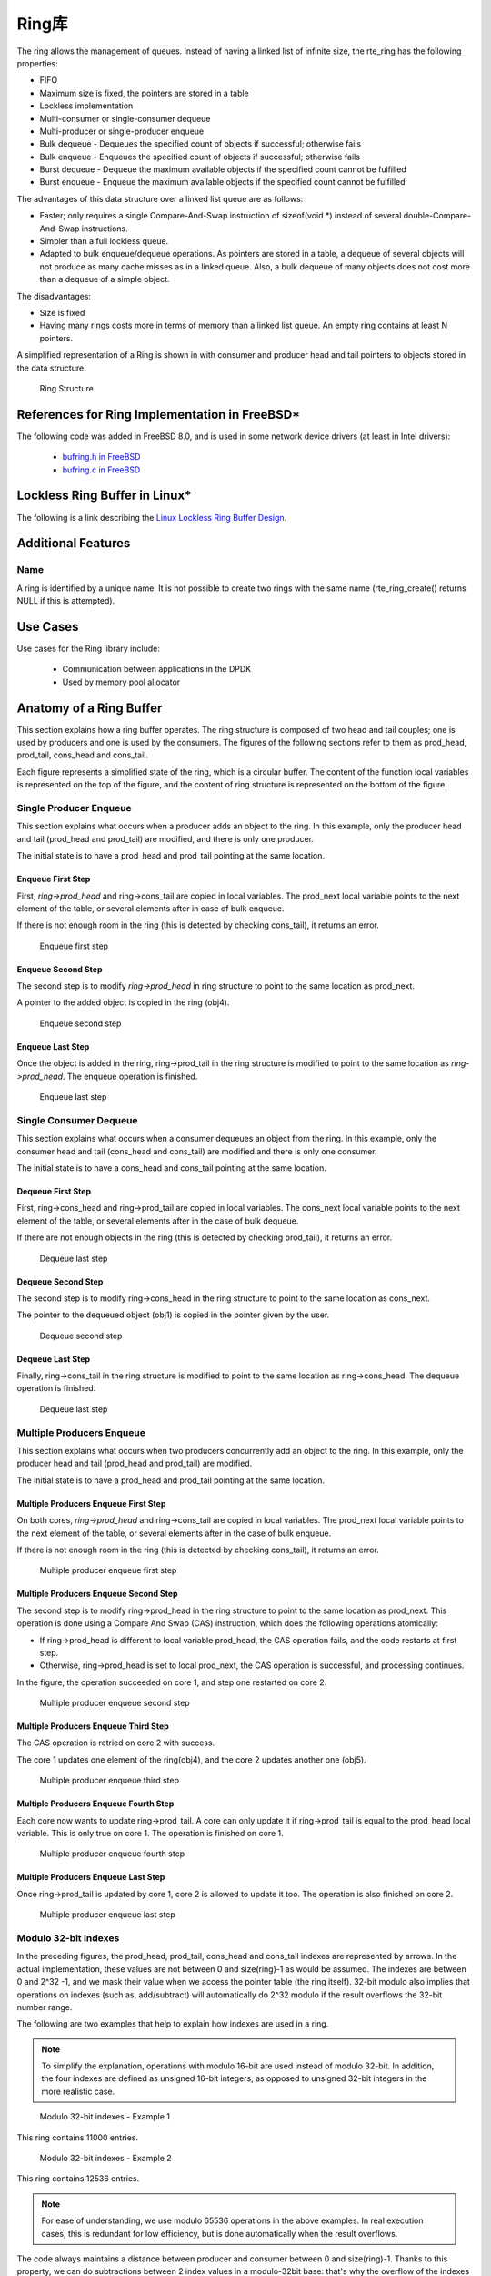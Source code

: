 ..  BSD LICENSE
    Copyright(c) 2010-2014 Intel Corporation. All rights reserved.
    All rights reserved.

    Redistribution and use in source and binary forms, with or without
    modification, are permitted provided that the following conditions
    are met:

    * Redistributions of source code must retain the above copyright
    notice, this list of conditions and the following disclaimer.
    * Redistributions in binary form must reproduce the above copyright
    notice, this list of conditions and the following disclaimer in
    the documentation and/or other materials provided with the
    distribution.
    * Neither the name of Intel Corporation nor the names of its
    contributors may be used to endorse or promote products derived
    from this software without specific prior written permission.

    THIS SOFTWARE IS PROVIDED BY THE COPYRIGHT HOLDERS AND CONTRIBUTORS
    "AS IS" AND ANY EXPRESS OR IMPLIED WARRANTIES, INCLUDING, BUT NOT
    LIMITED TO, THE IMPLIED WARRANTIES OF MERCHANTABILITY AND FITNESS FOR
    A PARTICULAR PURPOSE ARE DISCLAIMED. IN NO EVENT SHALL THE COPYRIGHT
    OWNER OR CONTRIBUTORS BE LIABLE FOR ANY DIRECT, INDIRECT, INCIDENTAL,
    SPECIAL, EXEMPLARY, OR CONSEQUENTIAL DAMAGES (INCLUDING, BUT NOT
    LIMITED TO, PROCUREMENT OF SUBSTITUTE GOODS OR SERVICES; LOSS OF USE,
    DATA, OR PROFITS; OR BUSINESS INTERRUPTION) HOWEVER CAUSED AND ON ANY
    THEORY OF LIABILITY, WHETHER IN CONTRACT, STRICT LIABILITY, OR TORT
    (INCLUDING NEGLIGENCE OR OTHERWISE) ARISING IN ANY WAY OUT OF THE USE
    OF THIS SOFTWARE, EVEN IF ADVISED OF THE POSSIBILITY OF SUCH DAMAGE.

.. _Ring_Library:

Ring库
============

The ring allows the management of queues.
Instead of having a linked list of infinite size, the rte_ring has the following properties:

*   FIFO

*   Maximum size is fixed, the pointers are stored in a table

*   Lockless implementation

*   Multi-consumer or single-consumer dequeue

*   Multi-producer or single-producer enqueue

*   Bulk dequeue - Dequeues the specified count of objects if successful; otherwise fails

*   Bulk enqueue - Enqueues the specified count of objects if successful; otherwise fails

*   Burst dequeue - Dequeue the maximum available objects if the specified count cannot be fulfilled

*   Burst enqueue - Enqueue the maximum available objects if the specified count cannot be fulfilled

The advantages of this data structure over a linked list queue are as follows:

*   Faster; only requires a single Compare-And-Swap instruction of sizeof(void \*) instead of several double-Compare-And-Swap instructions.

*   Simpler than a full lockless queue.

*   Adapted to bulk enqueue/dequeue operations.
    As pointers are stored in a table, a dequeue of several objects will not produce as many cache misses as in a linked queue.
    Also, a bulk dequeue of many objects does not cost more than a dequeue of a simple object.

The disadvantages:

*   Size is fixed

*   Having many rings costs more in terms of memory than a linked list queue. An empty ring contains at least N pointers.

A simplified representation of a Ring is shown in with consumer and producer head and tail pointers to objects stored in the data structure.

.. _figure_ring1:

.. figure:: img/ring1.*

   Ring Structure


References for Ring Implementation in FreeBSD*
----------------------------------------------

The following code was added in FreeBSD 8.0, and is used in some network device drivers (at least in Intel drivers):

    * `bufring.h in FreeBSD <http://svn.freebsd.org/viewvc/base/release/8.0.0/sys/sys/buf_ring.h?revision=199625&amp;view=markup>`_

    * `bufring.c in FreeBSD <http://svn.freebsd.org/viewvc/base/release/8.0.0/sys/kern/subr_bufring.c?revision=199625&amp;view=markup>`_

Lockless Ring Buffer in Linux*
------------------------------

The following is a link describing the `Linux Lockless Ring Buffer Design <http://lwn.net/Articles/340400/>`_.

Additional Features
-------------------

Name
~~~~

A ring is identified by a unique name.
It is not possible to create two rings with the same name (rte_ring_create() returns NULL if this is attempted).

Use Cases
---------

Use cases for the Ring library include:

    *  Communication between applications in the DPDK

    *  Used by memory pool allocator

Anatomy of a Ring Buffer
------------------------

This section explains how a ring buffer operates.
The ring structure is composed of two head and tail couples; one is used by producers and one is used by the consumers.
The figures of the following sections refer to them as prod_head, prod_tail, cons_head and cons_tail.

Each figure represents a simplified state of the ring, which is a circular buffer.
The content of the function local variables is represented on the top of the figure,
and the content of ring structure is represented on the bottom of the figure.

Single Producer Enqueue
~~~~~~~~~~~~~~~~~~~~~~~

This section explains what occurs when a producer adds an object to the ring.
In this example, only the producer head and tail (prod_head and prod_tail) are modified,
and there is only one producer.

The initial state is to have a prod_head and prod_tail pointing at the same location.

Enqueue First Step
^^^^^^^^^^^^^^^^^^

First, *ring->prod_head* and ring->cons_tail are copied in local variables.
The prod_next local variable points to the next element of the table, or several elements after in case of bulk enqueue.

If there is not enough room in the ring (this is detected by checking cons_tail), it returns an error.


.. _figure_ring-enqueue1:

.. figure:: img/ring-enqueue1.*

   Enqueue first step


Enqueue Second Step
^^^^^^^^^^^^^^^^^^^

The second step is to modify *ring->prod_head* in ring structure to point to the same location as prod_next.

A pointer to the added object is copied in the ring (obj4).


.. _figure_ring-enqueue2:

.. figure:: img/ring-enqueue2.*

   Enqueue second step


Enqueue Last Step
^^^^^^^^^^^^^^^^^

Once the object is added in the ring, ring->prod_tail in the ring structure is modified to point to the same location as *ring->prod_head*.
The enqueue operation is finished.


.. _figure_ring-enqueue3:

.. figure:: img/ring-enqueue3.*

   Enqueue last step


Single Consumer Dequeue
~~~~~~~~~~~~~~~~~~~~~~~

This section explains what occurs when a consumer dequeues an object from the ring.
In this example, only the consumer head and tail (cons_head and cons_tail) are modified and there is only one consumer.

The initial state is to have a cons_head and cons_tail pointing at the same location.

Dequeue First Step
^^^^^^^^^^^^^^^^^^

First, ring->cons_head and ring->prod_tail are copied in local variables.
The cons_next local variable points to the next element of the table, or several elements after in the case of bulk dequeue.

If there are not enough objects in the ring (this is detected by checking prod_tail), it returns an error.


.. _figure_ring-dequeue1:

.. figure:: img/ring-dequeue1.*

   Dequeue last step


Dequeue Second Step
^^^^^^^^^^^^^^^^^^^

The second step is to modify ring->cons_head in the ring structure to point to the same location as cons_next.

The pointer to the dequeued object (obj1) is copied in the pointer given by the user.


.. _figure_ring-dequeue2:

.. figure:: img/ring-dequeue2.*

   Dequeue second step


Dequeue Last Step
^^^^^^^^^^^^^^^^^

Finally, ring->cons_tail in the ring structure is modified to point to the same location as ring->cons_head.
The dequeue operation is finished.


.. _figure_ring-dequeue3:

.. figure:: img/ring-dequeue3.*

   Dequeue last step


Multiple Producers Enqueue
~~~~~~~~~~~~~~~~~~~~~~~~~~

This section explains what occurs when two producers concurrently add an object to the ring.
In this example, only the producer head and tail (prod_head and prod_tail) are modified.

The initial state is to have a prod_head and prod_tail pointing at the same location.

Multiple Producers Enqueue First Step
^^^^^^^^^^^^^^^^^^^^^^^^^^^^^^^^^^^^^

On both cores, *ring->prod_head* and ring->cons_tail are copied in local variables.
The prod_next local variable points to the next element of the table,
or several elements after in the case of bulk enqueue.

If there is not enough room in the ring (this is detected by checking cons_tail), it returns an error.


.. _figure_ring-mp-enqueue1:

.. figure:: img/ring-mp-enqueue1.*

   Multiple producer enqueue first step


Multiple Producers Enqueue Second Step
^^^^^^^^^^^^^^^^^^^^^^^^^^^^^^^^^^^^^^

The second step is to modify ring->prod_head in the ring structure to point to the same location as prod_next.
This operation is done using a Compare And Swap (CAS) instruction, which does the following operations atomically:

*   If ring->prod_head is different to local variable prod_head,
    the CAS operation fails, and the code restarts at first step.

*   Otherwise, ring->prod_head is set to local prod_next,
    the CAS operation is successful, and processing continues.

In the figure, the operation succeeded on core 1, and step one restarted on core 2.


.. _figure_ring-mp-enqueue2:

.. figure:: img/ring-mp-enqueue2.*

   Multiple producer enqueue second step


Multiple Producers Enqueue Third Step
^^^^^^^^^^^^^^^^^^^^^^^^^^^^^^^^^^^^^

The CAS operation is retried on core 2 with success.

The core 1 updates one element of the ring(obj4), and the core 2 updates another one (obj5).


.. _figure_ring-mp-enqueue3:

.. figure:: img/ring-mp-enqueue3.*

   Multiple producer enqueue third step


Multiple Producers Enqueue Fourth Step
^^^^^^^^^^^^^^^^^^^^^^^^^^^^^^^^^^^^^^

Each core now wants to update ring->prod_tail.
A core can only update it if ring->prod_tail is equal to the prod_head local variable.
This is only true on core 1. The operation is finished on core 1.


.. _figure_ring-mp-enqueue4:

.. figure:: img/ring-mp-enqueue4.*

   Multiple producer enqueue fourth step


Multiple Producers Enqueue Last Step
^^^^^^^^^^^^^^^^^^^^^^^^^^^^^^^^^^^^

Once ring->prod_tail is updated by core 1, core 2 is allowed to update it too.
The operation is also finished on core 2.


.. _figure_ring-mp-enqueue5:

.. figure:: img/ring-mp-enqueue5.*

   Multiple producer enqueue last step


Modulo 32-bit Indexes
~~~~~~~~~~~~~~~~~~~~~

In the preceding figures, the prod_head, prod_tail, cons_head and cons_tail indexes are represented by arrows.
In the actual implementation, these values are not between 0 and size(ring)-1 as would be assumed.
The indexes are between 0 and 2^32 -1, and we mask their value when we access the pointer table (the ring itself).
32-bit modulo also implies that operations on indexes (such as, add/subtract) will automatically do 2^32 modulo
if the result overflows the 32-bit number range.

The following are two examples that help to explain how indexes are used in a ring.

.. note::

    To simplify the explanation, operations with modulo 16-bit are used instead of modulo 32-bit.
    In addition, the four indexes are defined as unsigned 16-bit integers,
    as opposed to unsigned 32-bit integers in the more realistic case.


.. _figure_ring-modulo1:

.. figure:: img/ring-modulo1.*

   Modulo 32-bit indexes - Example 1


This ring contains 11000 entries.


.. _figure_ring-modulo2:

.. figure:: img/ring-modulo2.*

      Modulo 32-bit indexes - Example 2


This ring contains 12536 entries.

.. note::

    For ease of understanding, we use modulo 65536 operations in the above examples.
    In real execution cases, this is redundant for low efficiency, but is done automatically when the result overflows.

The code always maintains a distance between producer and consumer between 0 and size(ring)-1.
Thanks to this property, we can do subtractions between 2 index values in a modulo-32bit base:
that's why the overflow of the indexes is not a problem.

At any time, entries and free_entries are between 0 and size(ring)-1,
even if only the first term of subtraction has overflowed:

.. code-block:: c

    uint32_t entries = (prod_tail - cons_head);
    uint32_t free_entries = (mask + cons_tail -prod_head);

References
----------

    *   `bufring.h in FreeBSD <http://svn.freebsd.org/viewvc/base/release/8.0.0/sys/sys/buf_ring.h?revision=199625&amp;view=markup>`_ (version 8)

    *   `bufring.c in FreeBSD <http://svn.freebsd.org/viewvc/base/release/8.0.0/sys/kern/subr_bufring.c?revision=199625&amp;view=markup>`_ (version 8)

    *   `Linux Lockless Ring Buffer Design <http://lwn.net/Articles/340400/>`_
